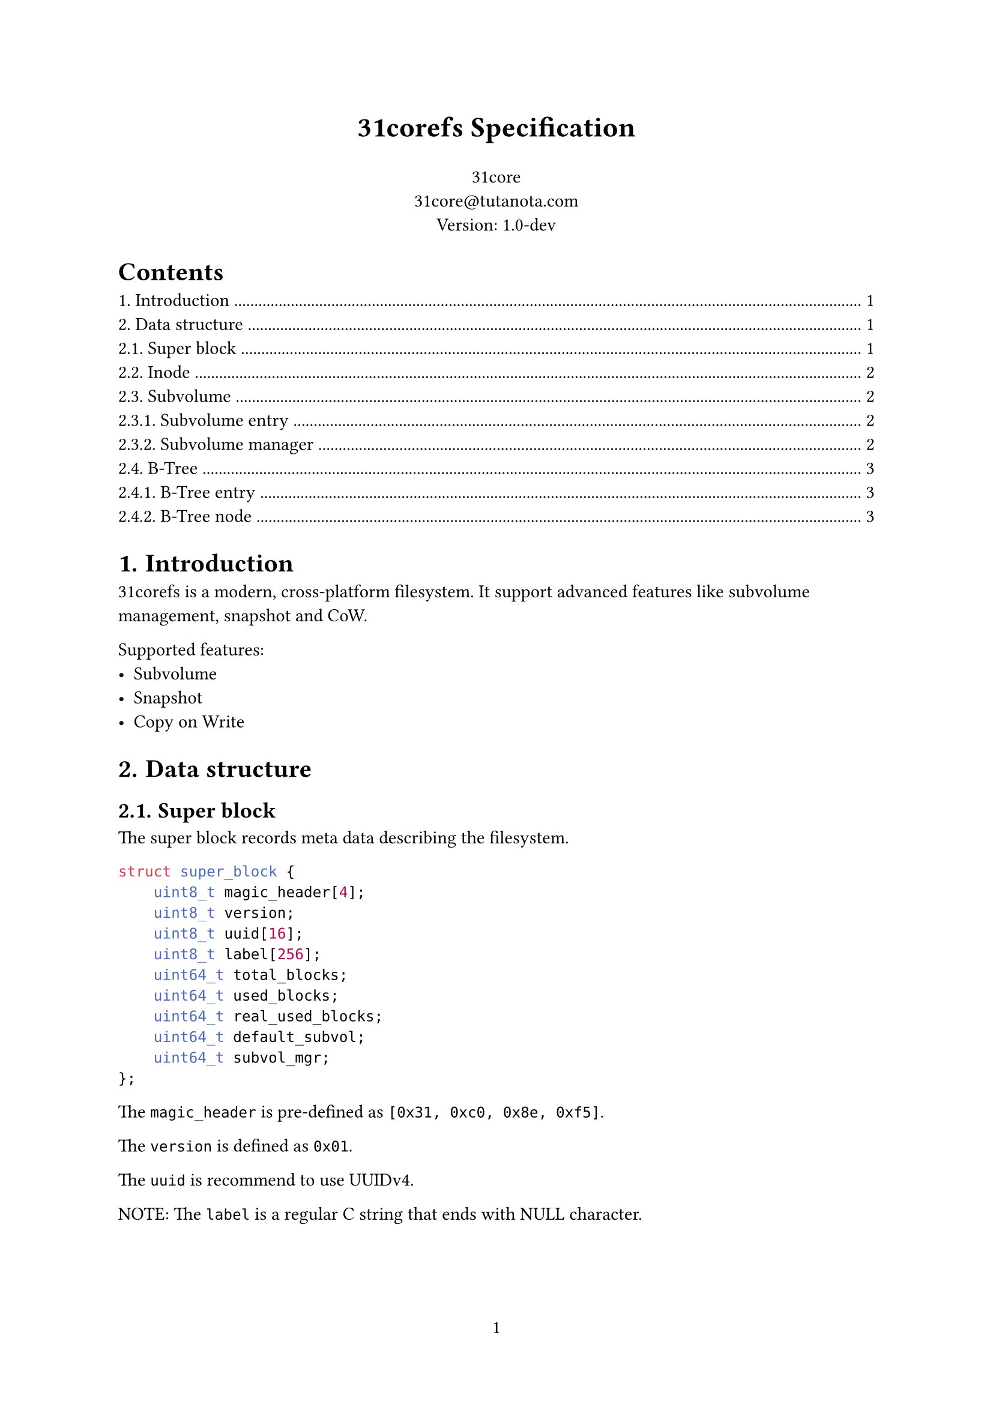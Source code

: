 #set page(numbering: "1")

#align(center, text(17pt)[*31corefs Specification*])

#align(center, [
  31core \
  #link("mailto:31core@tutanota.com") \
  Version: 1.0-dev
])

#set heading(numbering: "1.")

#outline()

= Introduction
31corefs is a modern, cross-platform filesystem. It support advanced features like subvolume management, snapshot and CoW.

Supported features:
- Subvolume
- Snapshot
- Copy on Write

= Data structure

== Super block
The super block records meta data describing the filesystem.

```c
struct super_block {
    uint8_t magic_header[4];
    uint8_t version;
    uint8_t uuid[16];
    uint8_t label[256];
    uint64_t total_blocks;
    uint64_t used_blocks;
    uint64_t real_used_blocks;
    uint64_t default_subvol;
    uint64_t subvol_mgr;
};
```

The `magic_header` is pre-defined as `[0x31, 0xc0, 0x8e, 0xf5]`.

The `version` is defined as `0x01`.

The `uuid` is recommend to use UUIDv4.

NOTE: The `label` is a regular C string that ends with NULL character.

== Inode
Inode records the meta of a file.

Each Inode takes 64 bytes, and its data structure is as follow.

```c
struct inode {
    uint16_t permission;
    uint16_t uid;
    uint16_t gid;
    uint64_t atime;
    uint64_t ctime;
    uint64_t mtime;
    uint16_t hlinks;
    uint64_t size;
    uint64_t btree_root;
};
```

*Definitions:*

#table(
    columns: (auto, auto),
    [*Field*], [*Description*],
    [permission], [POSIX permission],
    [uid], [UID of owner],
    [gid], [GID of owner],
    [atime], [Last access time (unit: sec)],
    [ctime], [Last change time (unit: sec)],
    [mtime], [Last modify time (unit: sec)],
    [hlinks], [Count of hard links],
    [size], [File size],
    [btree_root], [Root B-Tree node block of content management]
)

*Empty inode*

If `permission` in Inode is `0xffff`, then it is an empty Inode.

*ACLs*

- `ACL_DIRECTORY`: 0b100000000000000
- `ACL_SYMBOLLINK`: 0b010000000000000
- `ACL_FILE`: 0b001000000000000

== Subvolume
=== Subvolume entry

A subvolume entry takes 64 bytes to describe a subvolume.

```c
struct subvolume_entry {
    uint64_t id;
    uint64_t inode_tree_root;
    uint64_t inode_alloc_block;
    uint64_t root_inode;
};

```

=== Subvolume manager

Subvolume manager is a linked list.
```c
struct subvolume_manager {
    uint64_t next;
    uint64_t count;
    subvolume_entry entries[63];
};
```

== B-Tree
=== B-Tree entry 

31corefs defines a generic B-Tree that is uesd in data block management and inode group management.

Leaf node entry takes 24 bytes.
```c
struct btree_leaf_entry {
    uint64_t key;
    uint64_t value;
    uint64_t rc;
};
```

Internal node entry takes 16 bytes.
```c
struct btree_internal_entry {
    uint64_t key;
    uint64_t value;
};
```

=== B-Tree node

A leaf B-Tree node contains 170 leaf entries.

```c
struct btree_leaf_node {
    uint64_t entry_count;
    uint64_t rc;
    btree_internal_entry entries[170];
};
```

An internal B-Tree node contains 255 internal entries.

```c
struct btree_internal_node {
    uint64_t entry_count;
    uint64_t rc;
    uint8_t depth; // only root node has this field
    btree_internal_entry entries[255];
};
```
